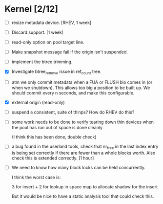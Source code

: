 * Kernel [2/12]

  - [ ] resize metadata device. [RHEV, 1 week]

  - [ ] Discard support. [1 week]

  - [ ] read-only option on pool target line.

  - [ ] Make snapshot message fail if the origin isn't suspended.

  - [ ] implement the btree trimming.

  - [X] Investigate btree_remove issue in ref_count tree.

  - [ ] atm we only commit metadata when a FUA or FLUSH bio comes in
        (or when we shutdown).  This allows too big a position to be
        built up.  We should commit every n seconds, and make this
        configurable.

  - [X] external origin (read-only)

  - [ ] suspend a consistent, suite of thinps?  How do RHEV do this?

  - [ ] some work needs to be done to verify tearing down thin devices
        when the pool has run out of space is done cleanly

        (I think this has been done, double check)

  - [ ] a bug found in the userland tools, check that nr_free in the
        last index entry is being set correctly if there are fewer than a
        whole blocks worth.  Also check this is extended correctly. [1 hour]

  - [ ] We need to know how many block locks can be held concurrently.

	I think the worst case is:

        3 for insert +
        2 for lookup in space map to allocate shadow for the insert

        But it would be nice to have a static analysis tool that could
        check this.
